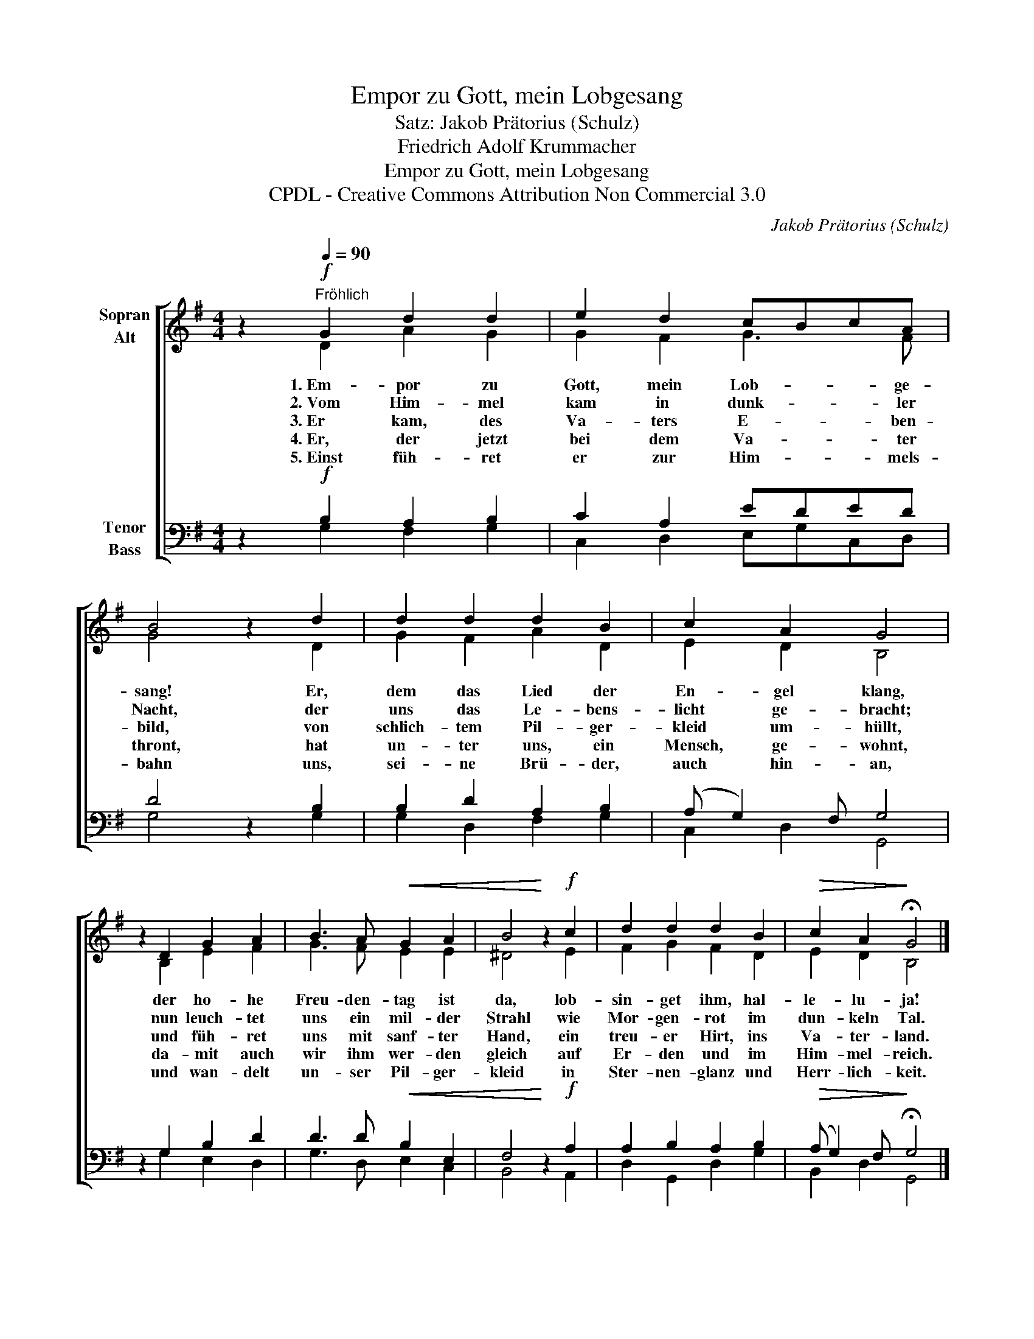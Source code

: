 X:1
T:Empor zu Gott, mein Lobgesang
T:Satz: Jakob Prätorius (Schulz)
T:Friedrich Adolf Krummacher
T:Empor zu Gott, mein Lobgesang
T:CPDL - Creative Commons Attribution Non Commercial 3.0
C:Jakob Prätorius (Schulz)
Z:Friedrich Adolf Krummacher
Z:CPDL - Creative Commons Attribution Non Commercial 3.0
%%score [ ( 1 2 ) ( 3 4 ) ]
L:1/8
M:4/4
K:G
V:1 treble nm="Sopran\nAlt"
V:2 treble 
V:3 bass nm="Tenor\nBass"
V:4 bass 
V:1
 z2!f![Q:1/4=90]"^Fröhlich" G2 d2 d2 | e2 d2 cBcA | B4 z2 d2 | d2 d2 d2 B2 | c2 A2 G4 | %5
 z2 D2 G2 A2 | B3 A!<(! G2 A2 | B4!<)! z2!f! c2 | d2 d2 d2 B2 |!>(! c2 A2!>)! !fermata!G4 |] %10
V:2
 x2 D2 A2 G2 | G2 F2 G3 F | G4 x2 D2 | G2 F2 A2 D2 | E2 D2 B,4 | x2 B,2 E2 F2 | G3 F E2 E2 | %7
w: 1.~Em- por zu|Gott, mein Lob- ge-|sang! Er,|dem das Lied der|En- gel klang,|der ho- he|Freu- den- tag ist|
w: 2.~Vom Him- mel|kam in dunk- ler|Nacht, der|uns das Le- bens-|licht ge- bracht;|nun leuch- tet|uns ein mil- der|
w: 3.~Er kam, des|Va- ters E- ben-|bild, von|schlich- tem Pil- ger-|kleid um- hüllt,|und füh- ret|uns mit sanf- ter|
w: 4.~Er, der jetzt|bei dem Va- ter|thront, hat|un- ter uns, ein|Mensch, ge- wohnt,|da- mit auch|wir ihm wer- den|
w: 5.~Einst füh- ret|er zur Him- mels-|bahn uns,|sei- ne Brü- der,|auch hin- an,|und wan- delt|un- ser Pil- ger-|
 ^D4 x2 E2 | F2 G2 F2 D2 | E2 D2 B,4 |] %10
w: da, lob-|sin- get ihm, hal-|le- lu- ja!|
w: Strahl wie|Mor- gen- rot im|dun- keln Tal.|
w: Hand, ein|treu- er Hirt, ins|Va- ter- land.|
w: gleich auf|Er- den und im|Him- mel- reich.|
w: kleid in|Ster- nen- glanz und|Herr- lich- keit.|
V:3
 z2!f! B,2 A,2 B,2 | C2 A,2 EDED | D4 z2 B,2 | B,2 D2 A,2 B,2 | (A, G,2) F, G,4 | z2 G,2 B,2 D2 | %6
 D3 D!<(! B,2 E,2 | F,4!<)! z2!f! A,2 | A,2 B,2 A,2 B,2 |!>(! (A, G,2) F,!>)! !fermata!G,4 |] %10
V:4
 x2 G,2 F,2 G,2 | C,2 D,2 E,G,C,D, | G,4 x2 G,2 | G,2 D,2 F,2 G,2 | C,2 D,2 G,,4 | x2 G,2 E,2 D,2 | %6
 G,3 D, E,2 C,2 | B,,4 x2 A,,2 | D,2 G,,2 D,2 G,2 | B,,2 D,2 G,,4 |] %10

